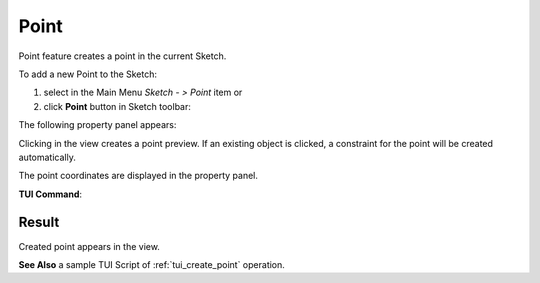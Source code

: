 .. |point.icon|    image:: images/point.png

Point
=====

Point feature creates a point in the current Sketch.

To add a new Point to the Sketch:

#. select in the Main Menu *Sketch - > Point* item  or
#. click |point.icon| **Point** button in Sketch toolbar:

The following property panel appears:

.. image:: images/Point_panel.png
  :align: center

.. centered::
   Point

Clicking in the view creates a point preview. If an existing object is clicked, a constraint for
the point will be created automatically.

The point coordinates are displayed in the property panel.

**TUI Command**:

.. py:function:: Sketch_1.addPoint(X, Y)

    :param real: X value.
    :param real: Y value.
    :return: Result object.

Result
""""""

Created point appears in the view.

.. image:: images/Point_res.png
	   :align: center

.. centered::
   Point created

**See Also** a sample TUI Script of :ref:`tui_create_point` operation.